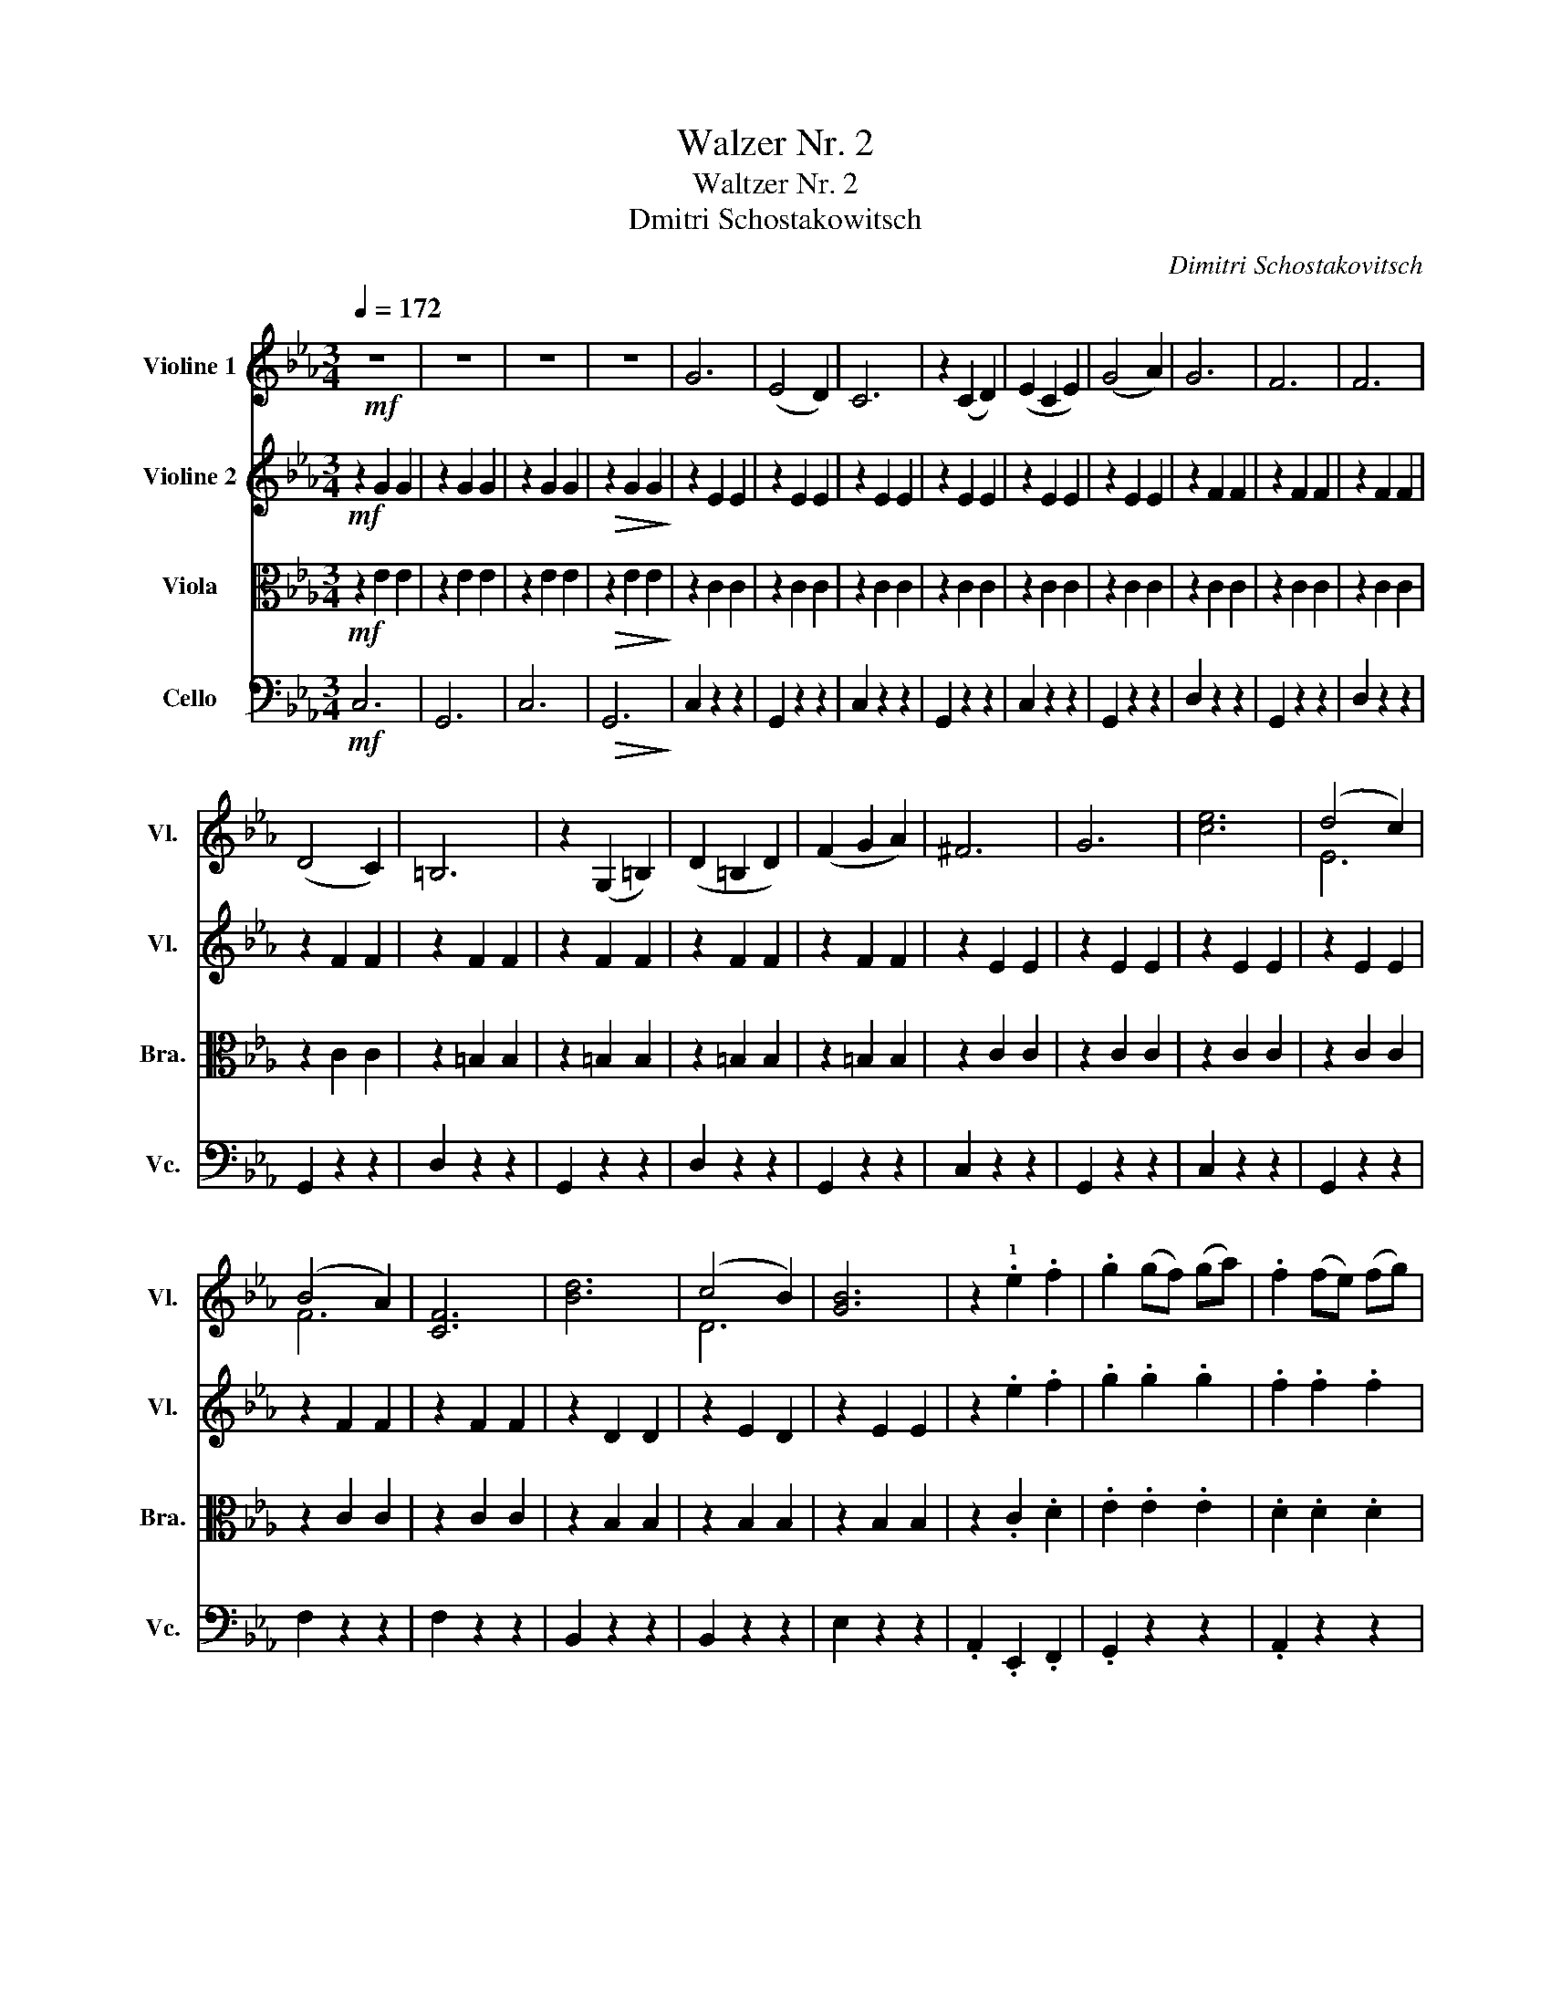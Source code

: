 X:1
T:Walzer Nr. 2
T:Waltzer Nr. 2
T:Dmitri Schostakowitsch
C:Dimitri Schostakovitsch
%%score ( 1 2 ) ( 3 4 ) 5 6
L:1/8
Q:1/4=172
M:3/4
K:Eb
V:1 treble nm="Violine 1" snm="Vl."
V:2 treble 
V:3 treble nm="Violine 2" snm="Vl."
V:4 treble 
V:5 alto nm="Viola" snm="Bra."
V:6 bass nm="Cello" snm="Vc."
V:1
!mf! z6 | z6 | z6 | z6 | G6 | (E4 D2) | C6 | z2 (C2 D2) | (E2 C2 E2) | (G4 A2) | G6 | F6 | F6 | %13
 (D4 C2) | =B,6 | z2 (G,2 =B,2) | (D2 =B,2 D2) | (F2 G2 A2) | ^F6 | G6 | [ce]6 | (d4 c2) | %22
 (B4 A2) | [CF]6 | [Bd]6 | (c4 B2) | [GB]6 | z2 .!1!e2 .f2 | .g2 (gf) (ga) | .f2 (fe) (fg) | %30
 .e2 z2 .g2 | z2 .e2 .f2 | .g2 (gf) (ga) | .f2 (fe) (fg) | .e2 z2 .g2 | z2 .!1!c2 .d2 | %36
 .e2 (ed) (ef) | .d2 (dc) (de) | .c2 z2 z2 | z6 | z6 | z6 | g6 | (e4 d2) | c6 | z2 ((c2 d2)) | %46
 (e2 c2 e2) | (g4 a2) | g6 | f6 | f6 | (d4 c2) | =B6 | z2 (G2 =B2) | (d2 =B2 d2) | (f2 g2 a2) | %56
 ^f6 | g6 | e'6 | (d'4 c'2) | (b4 a2) | f6 | d'6 | (c'4 b2) | b6 | z2 .e2 .f2 | .g2 (gf) (ga) | %67
 .f2 (fe) (fg) | .e2 z2 .g2 | z2 .e2 .f2 | .g2 (gf) (ga) | .f2 (fe) (fg) | .e2 z2 .g2 | %73
 z2 .c2 .d2 | .e2 (ed) (ef) | .d2 (dc) (de) | .c2 z2 z2 | z2 z2!f! b2 | e'6 | e'6 | (e'2 d'2 c'2) | %81
 (b2 g2 b2) | d'6 | d'6 | (c'2 b2 g2) | (e2 f2 g2) | c'6 | b6 | (b2 a2 g2) | (f2 e2 f2) | (g4 b2) | %91
 (f4 b2) | (g4 b2) |"_rit." (e'4 f'2) | g'6 | g'6 | (g'2 f'2 e'2) | (d'2 b2 d'2) | f'6 | f'6 | %100
 (f'2 e'2 d'2) | (c'2 g2 b2) | e'6 | e'6 | e'6 | (f'2 e'2 f'2) | (g'4 e'2) | (b2 c'2 d'2) | %108
 (e'2 f'2 e'2) | (_d'2 c'2 =b2) | c'4 e2 | (e2 d2 e2) | c'4 e2 | (e2 _d'2 c'2) | (c'4 b2) | %115
 (=a4 b2) | (f'4 e'2) | (_d'2 c'2 =b2) | c'4 e2 | (e2 d2 e2) | c'4 e2 | (e2 f2 g2) | (a4 b2) | %123
 (c'4 c'2) | (d'2 c'2 d'2) | (e'4 _d'2) | c'4 e2 | (e2 d2 e2) | c'4 e2 | (e2 _d'2 c'2) | (c'4 b2) | %131
 (=a4 b2) | (f'4 e'2) | (_d'2 c'2 =b2) | c'4 e2 | (e2 d2 e2) | c'4 e2 | (e2 f2 g2) | (a4 b2) | %139
 (c'4 c'2) | (d'2 c'2 d'2) | e'6 |"_rit." g'6 | z2!mf! [EG]2 [EG]2 | z2 [EG]2 [EG]2 | %145
 z2!>(! [EG]2 [EG]2!>)! | z2 [EG]2 [EG]2 |"_pizz." z2 [EG]2 [EG]2 | z2 [EG]2 [EG]2 | %149
 z2 [EG]2 [EG]2 | z2 [EG]2 [EG]2 | z2 [EG]2 [EG]2 | z2 [EG]2 [EG]2 | z2 [FA]2 [FA]2 | %154
 z2 [FA]2 [FA]2 | z2 [FA]2 [FA]2 | z2 [FA]2 [FA]2 | z2 [=B,G]2 [B,G]2 | z2 [=B,G]2 [B,G]2 | %159
 z2 [=B,G]2 [B,G]2 | z2 [=B,G]2 [B,G]2 | z2 [EG]2 [EG]2 | z2 [EG]2 [EG]2 |"^arco" e6 | (d4 c2) | %165
 (B4 A2) | F4 z2 | d6 | (c4 B2) | B6 | z2 .e2 .f2 | .g2 .g2 .g2 | .f2 .f2 .f2 | .e2 z2 .g2 | %174
 z2 .e2 .f2 | .g2 .g2 .g2 | .f2 .f2 .f2 | .e2 z2 .g2 | z2 .c'2 .d'2 | .e'2 .e'2 .e'2 | %180
 .d'2 .d'2 .d'2 | .c'2 .G2 .G2 |"_rit." z2 [=Bg]4 |!f!"^sauber!!!" g'6 | (e'4 d'2) | c'6 | %186
 z2 (c'2 d'2) | (e'2 c'2 e'2) | (g'4 a'2) | g'6 | f'6 | f'6 | (d'4 c'2) | =b6 | z2 (g2 =b2) | %195
 (d'2 =b2 d'2) | (f'2 g'2 a'2) | ^f'6 | g'4 z2 | e'6 | (d'4 c'2) | (b4 a2) | f4 z2 | d'6 | %204
 (c'4 b2) | b6 | z2!p! .e2 .f2 | .g2 (gf) (ga) | .f2 (fe) (fg) | .e2 z2 .g2 | z2 .e2 .f2 | %211
 .g2 (gf) (ga) | .f2 (fe) (fg) | .e2 z2 .g2 | z2 .c'2 .d'2 | .e'2 (e'd') (e'f') | %216
 .d'2 (d'c') (d'e') | .c'2 z2!ff! [G,D=Bg]2 | [Gec']2 z2 z2 |] %219
V:2
 x6 | x6 | x6 | x6 | x6 | x6 | x6 | x6 | x6 | x6 | x6 | x6 | x6 | x6 | x6 | x6 | x6 | x6 | x6 | %19
 x6 | x6 | E6 | F6 | x6 | x6 | D6 | x6 | x6 | x6 | x6 | x6 | x6 | x6 | x6 | x6 | x6 | x6 | x6 | %38
 x6 | x6 | x6 | x6 | x6 | x6 | x6 | x6 | x6 | x6 | x6 | x6 | x6 | x6 | x6 | x6 | x6 | x6 | x6 | %57
 x6 | x6 | x6 | x6 | x6 | x6 | x6 | x6 | x6 | x6 | x6 | x6 | x6 | x6 | x6 | x6 | x6 | x6 | x6 | %76
 x6 | x6 | x6 | x6 | x6 | x6 | x6 | x6 | x6 | x6 | x6 | x6 | x6 | x6 | x6 | x6 | x6 | x6 | x6 | %95
 x6 | x6 | x6 | x6 | x6 | x6 | x6 | x6 | x6 | x6 | x6 | x6 | x6 | x6 | x6 | x6 | x6 | x6 | x6 | %114
 x6 | x6 | x6 | x6 | x6 | x6 | x6 | x6 | x6 | x6 | x6 | x6 | x6 | x6 | x6 | x6 | x6 | x6 | x6 | %133
 x6 | x6 | x6 | x6 | x6 | x6 | x6 | x6 | x6 | x6 | x6 | x6 | x6 | x6 | x6 | x6 | x6 | x6 | x6 | %152
 x6 | x6 | x6 | x6 | x6 | x6 | x6 | x6 | x6 | x6 | x6 | x6 | x6 | x6 | x6 | x6 | x6 | x6 | x6 | %171
 x6 | x6 | x6 | x6 | x6 | x6 | x6 | x6 | x6 | x6 | x6 | x6 | x6 | x6 | x6 | x6 | x6 | x6 | x6 | %190
 x6 | x6 | x6 | x6 | x6 | x6 | x6 | x6 | x6 | x6 | x6 | x6 | x6 | x6 | x6 | x6 | x6 | x6 | x6 | %209
 x6 | x6 | x6 | x6 | x6 | x6 | x6 | x6 | x6 | x6 |] %219
V:3
!mf! z2 G2 G2 | z2 G2 G2 | z2 G2 G2 |!>(! z2 G2 G2!>)! | z2 E2 E2 | z2 E2 E2 | z2 E2 E2 | %7
 z2 E2 E2 | z2 E2 E2 | z2 E2 E2 | z2 F2 F2 | z2 F2 F2 | z2 F2 F2 | z2 F2 F2 | z2 F2 F2 | z2 F2 F2 | %16
 z2 F2 F2 | z2 F2 F2 | z2 E2 E2 | z2 E2 E2 | z2 E2 E2 | z2 E2 E2 | z2 F2 F2 | z2 F2 F2 | z2 D2 D2 | %25
 z2 E2 D2 | z2 E2 E2 | z2 .e2 .f2 | .g2 .g2 .g2 | .f2 .f2 .f2 | .e2 z2 .g2 | z2 .e2 .f2 | %32
 .g2 .g2 .g2 | .f2 .f2 .f2 | .e2 z2 .g2 | z2 .c'2 .d'2 | .e'2 .e'2 .e'2 | .d'2 .d'2 .d'2 | %38
 .c'2!<(! [Gc]2 [Gc]2!<)! | z2 [Gc]2 [Gc]2 | z2 [Gc]2 [Gc]2 |!>(! z2 [Gc]2 [Gc]2!>)! | %42
 z2 [Gc]2 [Gc]2 | z2 [Gc]2 [Gc]2 | z2 [Gc]2 [Gc]2 | z2 [Gc]2 [Gc]2 | z2 [Gc]2 [Gc]2 | %47
 z2 [Gc]2 [Gc]2 | z2 [cf]2 [cf]2 | z2 [cf]2 [cf]2 | z2 [cf]2 [cf]2 | z2 [cf]2 [cf]2 | %52
 z2 [=Bf]2 [Bf]2 | z2 [=Bf]2 [Bf]2 | z2 [=Bf]2 [Bf]2 | z2 [=Bf]2 [Bf]2 | z2 [Gc]2 [Gc]2 | %57
 z2 [Gc]2 [Gc]2 | z2 [Gc]2 [Gc]2 | z2 [Gc]2 [Gc]2 | z2 [Ac]2 [Ac]2 | z2 [Ac]2 [Ac]2 | %62
 z2 [Bf]2 [Bf]2 | z2 [Bf]2 [Bf]2 | z2 .[GB]2 .[GB]2 | z2!p! .e2 .f2 | .g2 .g2 .g2 | .f2 .f2 .f2 | %68
 .e2 z2 .g2 | z2 .e2 .f2 | .g2 .g2 .g2 | .f2 .f2 .f2 | .e2 z2 .g2 | z2 .c'2 .d'2 | .e'2 .e'2 .e'2 | %75
 .d'2 .d'2 .d'2 | .c'2 z2 z2 | z2 z2!f! B2 | g6 | g6 | (.g2 .b2 a2) | (.g2 .e2 g2) | b6 | b6 | %84
 (a2 g2 e2) | (c2 d2 e2) | a6 | g6 | (g2 f2 =e2) | (f2 e2 f2) | (e4 g2) | (d4 a2) | (e4 g2) | %93
"_rit." (G4 B2) | e6 | e6 | (e2 e2 c2) | (B2 G2 B2) | d6 | d6 | (d2 c2 B2) | (A2 E2 G2) | G6 | G6 | %104
 A6 | (A2 G2 A2) | (B4 G2) | (D2 E2 F2) | (G2 F2 E2) | (_D2 C2 =B,2) | a4 c2 | (c2 =B2 c2) | %112
 a4 c2 | (c2 a2 a2) | (g4 g2) | (g4 g2) | (b4 _d'2) | (g4 f2) | a4 c2 | (c2 =B2 c2) | a4 c2 | %121
 (c2 _d2 e2) | (f4 g2) | (a4 a2) | (b2 a2 b2) | (g4 g2) | c=Bc AED | ECA DEA | c=Bc fec | %129
 AGA _dcA | EDE =ABG | G=AB _dfb | FAG _dfe | _ddcc=BB | c=Bc AED | ECA DEA | c=Bc fec | AGA _dcA | %138
 AEF _dF=E | F=EF cFc | DFA BdB | efe def |"_rit." [=Bg]6 | z2!mf! [CE]2 [CE]2 | z2 [CE]2 [CE]2 | %145
!>(! z2 [CE]2 [CE]2!>)! | z2 [CE]2 [CE]2 |"_pizz." z2 [CE]2 [CE]2 | z2 [CE]2 [CE]2 | %149
 z2 [CE]2 [CE]2 | z2 [CE]2 [CE]2 | z2 [CE]2 [CE]2 | z2 [CE]2 [CE]2 | z2 [CF]2 [CF]2 | %154
 z2 [CF]2 [CF]2 | z2 [CF]2 [CF]2 | z2 [CF]2 [CF]2 | z2 [G,F]2 [G,F]2 | z2 [G,F]2 [G,F]2 | %159
 z2 [G,F]2 [G,F]2 | z2 G,2 G,2 | z2 [CE]2 [CE]2 | z2 [CE]2 [CE]2 |"^arco" c6 | (G4 G2) | F6 | C6 | %167
 [FA]6 | ([EA]4 [DA]2) | [EG]6 | z2 .c2 .d2 | .e2 .e2 .e2 | .d2 .d2 .d2 | .c2 z2 .e2 | z2 .c2 .d2 | %175
 .e2 .e2 .e2 | .d2 .d2 .d2 | .c2 z2 .e2 | z2 .e2 .f2 | .g2 .g2 .g2 | .f2 .f2 .f2 | .e2 .E2 .E2 | %182
"_rit." z2 E2 D2 |!f! g6 | (e4 d2) | c6 | z2 (c2 d2) | (e2 c2 e2) | (g4 a2) | g6 | f6 | f6 | %192
 (d4 c2) | =B6 | z2 (G2 =B2) | (d2 =B2 d2) | (f2 g2 a2) | _g6 | g4 z2 | c'6 | (g4 e2) | (f4 c2) | %202
 d4 z2 | a6 | ([ca]4 [Ba]2) | g6 | z2!p! .e2 .f2 | .g2 .g2 .g2 | .f2 .f2 .f2 | .e2 z2 .g2 | %210
 z2 .e2 .f2 | .g2 .g2 .g2 | .f2 .f2 .f2 | .e2 z2 .g2 | z2 .c'2 .d'2 | .e'2 .e'2 .e'2 | %216
 .d'2 .d'2 .d'2 | .c'2 z2!ff! [=B,Gd]2 | [G,Ecg]2 z2 z2 |] %219
V:4
 x6 | x6 | x6 | x6 | x6 | x6 | x6 | x6 | x6 | x6 | x6 | x6 | x6 | x6 | x6 | x6 | x6 | x6 | x6 | %19
 x6 | x6 | x6 | x6 | x6 | x6 | x6 | x6 | x6 | x6 | x6 | x6 | x6 | x6 | x6 | x6 | x6 | x6 | x6 | %38
 x6 | x6 | x6 | x6 | x6 | x6 | x6 | x6 | x6 | x6 | x6 | x6 | x6 | x6 | x6 | x6 | x6 | x6 | x6 | %57
 x6 | x6 | x6 | x6 | x6 | x6 | x6 | x6 | x6 | x6 | x6 | x6 | x6 | x6 | x6 | x6 | x6 | x6 | x6 | %76
 x6 | x6 | x6 | x6 | x6 | x6 | x6 | x6 | x6 | x6 | x6 | x6 | x6 | x6 | x6 | x6 | x6 | x6 | x6 | %95
 x6 | x6 | x6 | x6 | x6 | x6 | x6 | x6 | x6 | x6 | x6 | x6 | x6 | x6 | x6 | x6 | x6 | x6 | x6 | %114
 x6 | x6 | x6 | x6 | x6 | x6 | x6 | x6 | x6 | x6 | x6 | x6 | x6 | x6 | x6 | x6 | x6 | x6 | x6 | %133
 x6 | x6 | x6 | x6 | x6 | x6 | x6 | x6 | x6 | x6 | x6 | x6 | x6 | x6 | x6 | x6 | x6 | x6 | x6 | %152
 x6 | x6 | x6 | x6 | x6 | x6 | x6 | x6 | x6 | x6 | x6 | x6 | x6 | (D4 C2) | x6 | x6 | x6 | x6 | %170
 x6 | x6 | x6 | x6 | x6 | x6 | x6 | x6 | x6 | x6 | x6 | x6 | z2 =B,4 | x6 | x6 | x6 | x6 | x6 | %188
 x6 | x6 | x6 | x6 | x6 | x6 | x6 | x6 | x6 | x6 | x6 | x6 | x6 | x6 | x6 | x6 | x6 | B6 | z6 | %207
 x6 | x6 | x6 | x6 | x6 | x6 | x6 | x6 | x6 | x6 | x6 | x6 |] %219
V:5
!mf! z2 E2 E2 | z2 E2 E2 | z2 E2 E2 |!>(! z2 E2 E2!>)! | z2 C2 C2 | z2 C2 C2 | z2 C2 C2 | %7
 z2 C2 C2 | z2 C2 C2 | z2 C2 C2 | z2 C2 C2 | z2 C2 C2 | z2 C2 C2 | z2 C2 C2 | z2 =B,2 B,2 | %15
 z2 =B,2 B,2 | z2 =B,2 B,2 | z2 =B,2 B,2 | z2 C2 C2 | z2 C2 C2 | z2 C2 C2 | z2 C2 C2 | z2 C2 C2 | %23
 z2 C2 C2 | z2 B,2 B,2 | z2 B,2 B,2 | z2 B,2 B,2 | z2 .C2 .D2 | .E2 .E2 .E2 | .D2 .D2 .D2 | %30
 .C2 z2 .E2 | z2 .C2 .D2 | .E2 .E2 .E2 | .D2 .D2 .D2 | .C2 z2 .E2 | z2 .E2 .F2 | .G2 .G2 .G2 | %37
 .F2 .F2 .F2 |!<(! .E2 [CE]2 [CE]2!<)! | z2 [CE]2 [CE]2 | z2 [CE]2 [CE]2 |!>(! z2 [CE]2 [CE]2!>)! | %42
 z2 [CE]2 [CE]2 | z2 [CE]2 [CE]2 | z2 [CE]2 [CE]2 | z2 [CE]2 [CE]2 | z2 [CE]2 [CE]2 | %47
 z2 [CE]2 [CE]2 | z2 [A,D]2 [A,D]2 | z2 [A,D]2 [A,D]2 | z2 [A,D]2 [A,D]2 | z2 [A,D]2 [A,D]2 | %52
 z2 [G,D]2 [G,D]2 | z2 [G,D]2 [G,D]2 | z2 [G,D]2 [G,D]2 | z2 [G,D]2 [G,D]2 | z2 [CE]2 [CE]2 | %57
 z2 [CE]2 [CE]2 | z2 [CE]2 [CE]2 | z2 [CE]2 [CE]2 | z2 [A,F]2 [A,F]2 | z2 [A,F]2 [A,F]2 | %62
 z2 [A,F]2 [A,F]2 | z2 [A,F]2 [A,F]2 | z2 .[EB]2 .[EB]2 | z2!p! .C2 .D2 | .E2 .E2 .E2 | %67
 .D2 .D2 .D2 | .C2 z2 .E2 | z2 .C2 .D2 | .E2 .E2 .E2 | .D2 .D2 .D2 | .C2 z2 .E2 | z2 .E2 .F2 | %74
 .G2 .G2 .G2 | .F2 .F2 .F2 | .E2 z2 z2 | z6 |!f! [Ee]2 [B,E]2 [B,E]2 | z2 [B,E]2 [B,E]2 | %80
 z2 [B,E]2 [B,E]2 | z2 [B,E]2 [B,E]2 | z2 [B,D]2 [B,D]2 | z2 [B,D]2 [B,D]2 | z2 [B,E]2 [B,E]2 | %85
 z2 [B,E]2 [B,E]2 | z2 [B,=E]2 [B,E]2 | z2 [B,=E]2 [B,E]2 | z2 [CF]2 [C=E]2 | z2 [CF]2 [CF]2 | %90
 z2 [B,E]2 [B,E]2 | z2 [B,A]2 [B,A]2 | z2 [B,G]2 [B,G]2 | z2"_rit." [B,G]2 [B,F]2 | %94
 z2 [B,E]2 [B,E]2 | z2 [B,E]2 [B,E]2 | z2 [B,E]2 [B,E]2 | z2 [B,E]2 [B,E]2 | z2 [DA]2 [DA]2 | %99
 z2 [DA]2 [DA]2 | z2 [B,G]2 [B,G]2 | z2 [B,G]2 [B,G]2 | z2 [B,G]2 [B,G]2 | z2 [B,G]2 [B,G]2 | %104
 z2 [CA]2 [CA]2 | z2 [A,F]2 [A,F]2 | z2 [B,G]2 [B,G]2 | z2 [DB]2 [DB]2 | [EB]2 z2 z2 | [_DG]6 | %110
 z2 [CE]2 [CE]2 | z2 [CE]2 [CE]2 | z2 [CE]2 [CE]2 | z2 [CE]2 [CE]2 | z2 [_DE]2 [DE]2 | %115
 z2 [_DE]2 [DE]2 | z2 [_DE]2 [DE]2 | z2 [_DE]2 [DE]2 | z2 [CE]2 [CE]2 | z2 [CE]2 [CE]2 | %120
 z2 [CE]2 [CE]2 | z2 [CE]2 [CE]2 | z2 [_DF]2 [DF]2 | z2 [CE]2 [CE]2 | z2 [B,D]2 [B,D]2 | %125
 [B,G]2 z2 z2 | [EA]2 [CE]2 [CE]2 | z2 [CE]2 [CE]2 | z2 [CE]2 [CE]2 | z2 [CE]2 [CE]2 | %130
 z2 [_DE]2 [DE]2 | z2 [_DE]2 [DE]2 | z2 [_DE]2 [DE]2 | z2 [CE]2 [CE]2 | z2 [CE]2 [CE]2 | %135
 z2 [CE]2 [CE]2 | z2 [CE]2 [CE]2 | z2 [B,E]2 [B,E]2 | z2 [FB]2 [FB]2 | z2 [FA]2 [FA]2 | %140
 z2 [AB]2 [AB]2 | z2 [Gc]2 [Gc]2 |"_rit." [G=B]4 [FB]2 |!mf! C2 z2 z2 | G,2 z2 z2 | %145
!>(! C2 z2 z2!>)! | G,2 z2 z2 |"_pizz." C2 z2 z2 | G,2 z2 z2 | C2 z2 z2 | G,2 z2 z2 | C2 z2 z2 | %152
 G,2 z2 z2 | D2 z2 z2 | G,2 z2 z2 | D2 z2 z2 | G,2 z2 z2 | D2 z2 z2 | G,2 z2 z2 | D2 z2 z2 | %160
 G,2 z2 z2 | C2 z2 z2 | G,2 z2 z2 | z2"^arco" [CE]2 [CE]2 | z2 [CE]2 [CE]2 | z2 [A,F]2 [A,F]2 | %166
 z2 [A,F]2 [A,F]2 | z2 [A,D]2 [A,D]2 | z2 [A,D]2 [A,D]2 | z2 [G,E]2 [G,E]2 | A,2 .C2 .D2 | %171
 .E2 (ED) (EF) | .D2 (DC) (DE) | .C2 z2 .E2 | z2 .C2 .D2 | .E2 (ED) (EF) | .D2 (DC) (DE) | %177
 .C2 z2 .E2 | z2 .E2 .F2 | .G2 (GF) (GA) | .F2 (FE) (FG) | .E2 .C2 .C2 |"_rit." z2 [=B,G]4 | %183
 z2!f! [CE]2 [CE]2 | z2 [CE]2 [CE]2 | z2 [CE]2 [CE]2 | z2 [CE]2 [CE]2 | z2 [CE]2 [CE]2 | %188
 z2 [CE]2 [CE]2 | z2 [A,D]2 [A,D]2 | z2 [A,D]2 [A,D]2 | z2 [A,D]2 [A,D]2 | z2 [A,D]2 [A,D]2 | %193
 z2 [G,D]2 [G,D]2 | z2 [G,D]2 [G,D]2 | z2 [G,D]2 [G,D]2 | z2 [G,D]2 [G,D]2 | z2 [CE]2 [CE]2 | %198
 z2 [CE]2 [CE]2 | z2 [CE]2 [CE]2 | z2 [CE]2 [CE]2 | z2 [A,F]2 [A,F]2 | z2 [A,F]2 [A,F]2 | %203
 z2 [A,F]2 [A,F]2 | z2 [A,F]2 [A,F]2 | z2 .[EB]2 .[EB]2 | z2!p! .C2 .D2 | .E2 .E2 .E2 | %208
 .D2 .D2 .D2 | .C2 z2 .E2 | z2 .C2 .D2 | .E2 .E2 .E2 | .D2 .D2 .D2 | .C2 z2 .E2 | z2 .E2 .F2 | %215
 .G2 .G2 .G2 | .F2 .F2 .F2 | .E2 z2!ff! [D,=B,]2 | [E,C]2 z2 z2 |] %219
V:6
!mf! C,6 | G,,6 | C,6 |!>(! G,,6!>)! | C,2 z2 z2 | G,,2 z2 z2 | C,2 z2 z2 | G,,2 z2 z2 | %8
 C,2 z2 z2 | G,,2 z2 z2 | D,2 z2 z2 | G,,2 z2 z2 | D,2 z2 z2 | G,,2 z2 z2 | D,2 z2 z2 | %15
 G,,2 z2 z2 | D,2 z2 z2 | G,,2 z2 z2 | C,2 z2 z2 | G,,2 z2 z2 | C,2 z2 z2 | G,,2 z2 z2 | %22
 F,2 z2 z2 | F,2 z2 z2 | B,,2 z2 z2 | B,,2 z2 z2 | E,2 z2 z2 | .A,,2 .E,,2 .F,,2 | .G,,2 z2 z2 | %29
 .A,,2 z2 z2 | .G,,2 .G,,2 .G,,2 | .A,,2 .E,,2 .F,,2 | .G,,2 z2 z2 | .A,,2 z2 z2 | %34
 .G,,2 .G,,2 .G,,2 | .A,,2 .C,2 .D,2 | .C,2 z2 z2 | .G,,2 z2 z2 |!<(! C,2 z2 z2!<)! | G,,2 z2 z2 | %40
 C,2 z2 z2 |!>(! G,,2 z2 z2!>)! | C,2 z2 z2 | G,,2 z2 z2 | C,2 z2 z2 | G,,2 z2 z2 | C,2 z2 z2 | %47
 G,,2 z2 z2 | D,2 z2 z2 | G,,2 z2 z2 | D,2 z2 z2 | G,,2 z2 z2 | D,2 z2 z2 | G,,2 z2 z2 | %54
 D,2 z2 z2 | G,,2 z2 z2 | C,2 z2 z2 | G,,2 z2 z2 | C,2 z2 z2 | G,,2 z2 z2 | F,2 z2 z2 | F,2 z2 z2 | %62
 B,,2 z2 z2 | B,,2 z2 z2 | E,2 z2 z2 | .A,,2 .E,,2 .F,,2 | .G,,2 z2 z2 | .A,,2 z2 z2 | %68
 .G,,2 .G,,2 .G,,2 | .A,,2 .E,,2 .F,,2 | .G,,2 z2 z2 | .A,,2 z2 z2 | .G,,2 .G,,2 .G,,2 | %73
 .A,,2 .C,2 .D,2 | .C,2 z2 z2 | .G,,2 z2 z2 |"_cresc." C,2 G,2 E,2 | C,2 z2!f! B,,2 | E,6 | B,,6 | %80
 E,6 | B,,6 | F,2 z2 z2 | B,,2 z2 z2 | E,2 z2 z2 | B,,2 z2 z2 | C,2 z2 z2 | C,2 z2 z2 | %88
 F,,2 z2 z2 | A,,2 z2 z2 | E,2 z2 z2 | B,,2 z2 z2 | E,2 z2 z2 |"_rit." B,,2 z2 z2 | E,2 z2 z2 | %95
 B,,2 z2 z2 | E,2 z2 z2 | B,,2 z2 z2 | F,6 | B,,6 | E,6 | B,,6 | E,6 | _D,6 | C,6 | =B,,6 | B,,6 | %107
 B,,6 | E,6 | E,6 | A,,2 z2 z2 | E,2 z2 z2 | A,,2 z2 z2 | E,2 z2 z2 | B,,2 z2 z2 | E,2 z2 z2 | %116
 B,,2 z2 z2 | E,2 z2 z2 | A,,2 z2 z2 | E,2 z2 z2 | A,,2 z2 z2 | E,2 z2 z2 | _D,2 z2 z2 | %123
 C,2 z2 z2 | B,,2 z2 z2 | E,2 z2 z2 | A,,2 z2 z2 | E,2 z2 z2 | A,,2 z2 z2 | E,2 z2 z2 | %130
 B,,2 z2 z2 | E,2 z2 z2 | B,,2 z2 z2 | E,2 z2 z2 | A,,2 z2 z2 | E,2 z2 z2 | A,,2 z2 z2 | %137
 E,2 z2 z2 | _D,2 z2 z2 | C,2 z2 z2 | B,,2 z2 z2 | E,2 z2 z2 |"_rit." G,,2 G,,2 G,,2 |!mf! C,6 | %144
 G,,6 | C,6 | G,,6 | G,6 | (E,4 D,2) | C,6 | (C,2 C,2 D,2) | (E,2 C,2 E,2) | (G,4 A,2) | G,6 | %154
 F,6 | F,6 | (D,4 C,2) | =B,,6 | z2 (G,,2 =B,,2) | (D,2 =B,,2 D,2) | (F,2 G,2 A,2) | _G,6 | G,6 | %163
 C,2 z2 z2 | G,,2 z2 z2 | F,2 z2 z2 | F,2 z2 z2 | B,,2 z2 z2 | B,,2 z2 z2 | E,2 z2 z2 | %170
 .A,,2 z2 z2 | .G,,2 z2 z2 | .A,,2 z2 z2 | .G,,2 z2 z2 | .A,,2 z2 z2 | .G,,2 z2 z2 | .A,,2 z2 z2 | %177
 .G,,2 z2 z2 | .A,,2 z2 z2 | .G,,2 z2 z2 | .G,,2 z2 z2 | C,2 .[C,G,]2 .[C,G,]2 | %182
"_rit." G,,2 E,2 D,2 |!f! C,2 z2 z2 | G,,2 z2 z2 | C,2 z2 z2 | G,,2 z2 z2 | C,2 z2 z2 | %188
 G,,2 z2 z2 | D,2 z2 z2 | G,,2 z2 z2 | D,2 z2 z2 | G,,2 z2 z2 | D,2 z2 z2 | G,,2 z2 z2 | %195
 D,2 z2 z2 | G,,2 z2 z2 | C,2 z2 z2 | G,,2 z2 z2 | C,2 z2 z2 | G,,2 z2 z2 | F,2 z2 z2 | F,2 z2 z2 | %203
 B,,2 z2 z2 | B,,2 z2 z2 | E,2 z2 z2 |!p! .A,,2 .E,,2 .F,,2 | .G,,2 z2 z2 | .A,,2 z2 z2 | %209
 .G,,2 .G,,2 .G,,2 | .A,,2 .E,,2 .F,,2 | .G,,2 z2 z2 | .A,,2 z2 z2 | .G,,2 .G,,2 .G,,2 | %214
 .A,,2 .C,2 .D,2 | .C,2 z2 z2 | .G,,2 z2 z2 | C,2 z2!ff! [D,,G,,]2 | [E,,C,]2 z2 z2 |] %219

